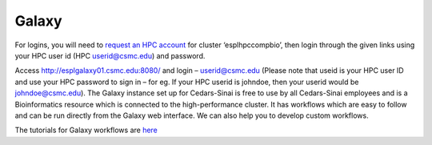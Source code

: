 **Galaxy**
==========
For logins, you will need to `request an HPC account <https://csmc.service-now.com/cssp/id=cs_home?id=sc_cat_item&sys_id=d2f4e4e34f3cea0041bce8128110c749>`_ for cluster ‘esplhpccompbio’, then login through the given links using your HPC user id (HPC userid@csmc.edu) and password.

Access http://esplgalaxy01.csmc.edu:8080/ and login – userid@csmc.edu (Please note that useid is your HPC user ID and use your HPC password to sign in – for eg. If your HPC userid is johndoe, then your userid would be johndoe@csmc.edu). The Galaxy instance set up for Cedars-Sinai is free to use by all Cedars-Sinai employees and is a Bioinformatics resource which is connected to the high-performance cluster. It has workflows which are easy to follow and can be run directly from the Galaxy web interface. We can also help you to develop custom workflows.

The tutorials for Galaxy workflows are `here <https://galaxy-tutorial-landing-page.readthedocs.io/en/latest/>`_
